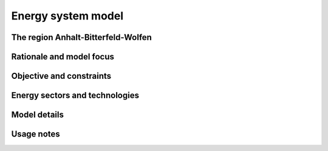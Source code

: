 Energy system model
===================

The region Anhalt-Bitterfeld-Wolfen
-----------------------------------


Rationale and model focus
-------------------------


Objective and constraints
-------------------------

Energy sectors and technologies
-------------------------------

Model details
-------------

Usage notes
-----------
